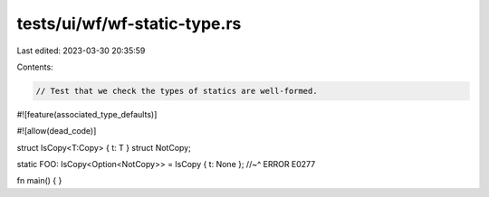 tests/ui/wf/wf-static-type.rs
=============================

Last edited: 2023-03-30 20:35:59

Contents:

.. code-block:: rs

    // Test that we check the types of statics are well-formed.

#![feature(associated_type_defaults)]

#![allow(dead_code)]

struct IsCopy<T:Copy> { t: T }
struct NotCopy;

static FOO: IsCopy<Option<NotCopy>> = IsCopy { t: None };
//~^ ERROR E0277


fn main() { }


